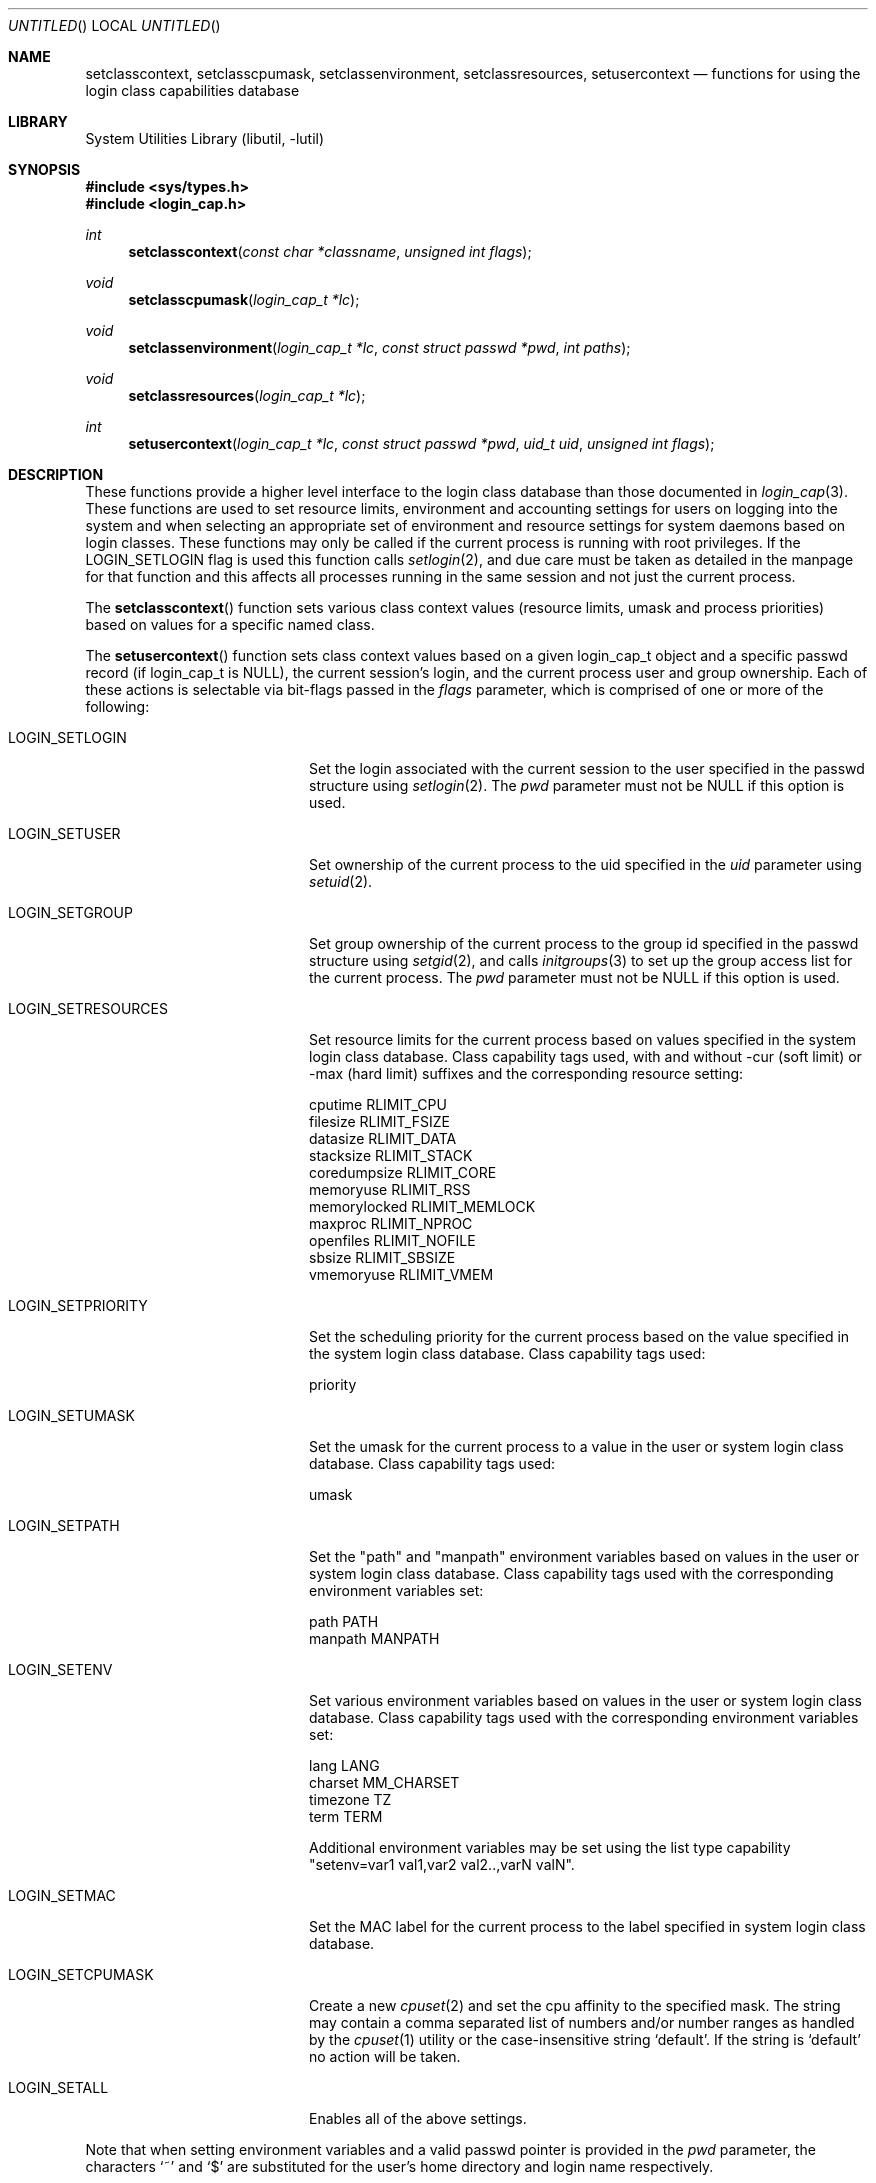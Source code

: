 .\" Copyright (c) 1995 David Nugent <davidn@blaze.net.au>
.\" All rights reserved.
.\"
.\" Redistribution and use in source and binary forms, with or without
.\" modification, is permitted provided that the following conditions
.\" are met:
.\" 1. Redistributions of source code must retain the above copyright
.\"    notice immediately at the beginning of the file, without modification,
.\"    this list of conditions, and the following disclaimer.
.\" 2. Redistributions in binary form must reproduce the above copyright
.\"    notice, this list of conditions and the following disclaimer in the
.\"    documentation and/or other materials provided with the distribution.
.\" 3. This work was done expressly for inclusion into FreeBSD.  Other use
.\"    is permitted provided this notation is included.
.\" 4. Absolutely no warranty of function or purpose is made by the author
.\"    David Nugent.
.\" 5. Modifications may be freely made to this file providing the above
.\"    conditions are met.
.\"
.\" $FreeBSD: src/lib/libutil/login_class.3,v 1.21.2.1.2.1 2009/10/25 01:10:29 kensmith Exp $
.\"
.Dd October 20, 2008
.Os
.Dt LOGIN_CLASS 3
.Sh NAME
.Nm setclasscontext ,
.Nm setclasscpumask ,
.Nm setclassenvironment ,
.Nm setclassresources ,
.Nm setusercontext
.Nd "functions for using the login class capabilities database"
.Sh LIBRARY
.Lb libutil
.Sh SYNOPSIS
.In sys/types.h
.In login_cap.h
.Ft int
.Fn setclasscontext "const char *classname" "unsigned int flags"
.Ft void
.Fn setclasscpumask "login_cap_t *lc"
.Ft void
.Fn setclassenvironment "login_cap_t *lc" "const struct passwd *pwd" "int paths"
.Ft void
.Fn setclassresources "login_cap_t *lc"
.Ft int
.Fn setusercontext "login_cap_t *lc" "const struct passwd *pwd" "uid_t uid" "unsigned int flags"
.Sh DESCRIPTION
These functions provide a higher level interface to the login class
database than those documented in
.Xr login_cap 3 .
These functions are used to set resource limits, environment and
accounting settings for users on logging into the system and when
selecting an appropriate set of environment and resource settings
for system daemons based on login classes.
These functions may only be called if the current process is
running with root privileges.
If the LOGIN_SETLOGIN flag is used this function calls
.Xr setlogin 2 ,
and due care must be taken as detailed in the manpage for that
function and this affects all processes running in the same session
and not just the current process.
.Pp
The
.Fn setclasscontext
function sets various class context values (resource limits, umask and
process priorities) based on values for a specific named class.
.Pp
The
.Fn setusercontext
function sets class context values based on a given login_cap_t
object and a specific passwd record (if login_cap_t is NULL),
the current session's login, and the current process
user and group ownership.
Each of these actions is selectable via bit-flags passed
in the
.Ar flags
parameter, which is comprised of one or more of the following:
.Bl -tag -width LOGIN_SETRESOURCES
.It LOGIN_SETLOGIN
Set the login associated with the current session to the user
specified in the passwd structure using
.Xr setlogin 2 .
The
.Ar pwd
parameter must not be NULL if this option is used.
.It LOGIN_SETUSER
Set ownership of the current process to the uid specified in the
.Ar uid
parameter using
.Xr setuid 2 .
.It LOGIN_SETGROUP
Set group ownership of the current process to the group id
specified in the passwd structure using
.Xr setgid 2 ,
and calls
.Xr initgroups 3
to set up the group access list for the current process.
The
.Ar pwd
parameter must not be NULL if this option is used.
.It LOGIN_SETRESOURCES
Set resource limits for the current process based on values
specified in the system login class database.
Class capability tags used, with and without -cur (soft limit)
or -max (hard limit) suffixes and the corresponding resource
setting:
.Bd -literal
cputime       RLIMIT_CPU
filesize      RLIMIT_FSIZE
datasize      RLIMIT_DATA
stacksize     RLIMIT_STACK
coredumpsize  RLIMIT_CORE
memoryuse     RLIMIT_RSS
memorylocked  RLIMIT_MEMLOCK
maxproc       RLIMIT_NPROC
openfiles     RLIMIT_NOFILE
sbsize        RLIMIT_SBSIZE
vmemoryuse    RLIMIT_VMEM
.Ed
.It LOGIN_SETPRIORITY
Set the scheduling priority for the current process based on the
value specified in the system login class database.
Class capability tags used:
.Bd -literal
priority
.Ed
.It LOGIN_SETUMASK
Set the umask for the current process to a value in the user or
system login class database.
Class capability tags used:
.Bd -literal
umask
.Ed
.It LOGIN_SETPATH
Set the "path" and "manpath" environment variables based on values
in the user or system login class database.
Class capability tags used with the corresponding environment
variables set:
.Bd -literal
path          PATH
manpath       MANPATH
.Ed
.It LOGIN_SETENV
Set various environment variables based on values in the user or
system login class database.
Class capability tags used with the corresponding environment
variables set:
.Bd -literal
lang          LANG
charset       MM_CHARSET
timezone      TZ
term          TERM
.Ed
.Pp
Additional environment variables may be set using the list type
capability "setenv=var1 val1,var2 val2..,varN valN".
.It LOGIN_SETMAC
Set the MAC label for the current process to the label specified
in system login class database.
.Pp
.It LOGIN_SETCPUMASK
Create a new
.Xr cpuset 2
and set the cpu affinity to the specified mask.
The string may contain a comma separated list of numbers and/or number
ranges as handled by the
.Xr cpuset 1
utility or the case-insensitive string
.Ql default .
If the string is
.Ql default
no action will be taken.
.It LOGIN_SETALL
Enables all of the above settings.
.El
.Pp
Note that when setting environment variables and a valid passwd
pointer is provided in the
.Ar pwd
parameter, the characters
.Ql \&~
and
.Ql \&$
are substituted for the user's home directory and login name
respectively.
.Pp
The
.Fn setclasscpumask ,
.Fn setclassresources
and
.Fn setclassenvironment
functions are subsets of the setcontext functions above, but may
be useful in isolation.
.Sh RETURN VALUES
The
.Fn setclasscontext
and
.Fn setusercontext
functions return -1 if an error occurred, or 0 on success.
If an error occurs when attempting to set the user, login, group
or resources, a message is reported to
.Xr syslog 3 ,
with LOG_ERR priority and directed to the currently active facility.
.Sh SEE ALSO
.Xr cpuset 1 ,
.Xr cpuset 2 ,
.Xr setgid 2 ,
.Xr setlogin 2 ,
.Xr setuid 2 ,
.Xr getcap 3 ,
.Xr initgroups 3 ,
.Xr login_cap 3 ,
.Xr mac_set_proc 3 ,
.Xr login.conf 5 ,
.Xr termcap 5
